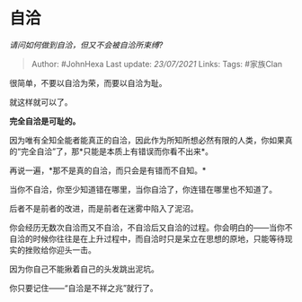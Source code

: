 * 自洽
  :PROPERTIES:
  :CUSTOM_ID: 自洽
  :END:

/请问如何做到自洽，但又不会被自洽所束缚?/

#+BEGIN_QUOTE
  Author: #JohnHexa Last update: /23/07/2021/ Links: Tags: #家族Clan
#+END_QUOTE

很简单，不要以自洽为荣，而要以自洽为耻。

就这样就可以了。

*完全自洽是可耻的。*

因为唯有全知全能者能真正的自洽，因此作为所知所想必然有限的人类，你如果真的“完全自洽”了，那*只能是本质上有错误而你看不出来*。

再说一遍，*那不是真的自洽，而只会是有错而不自知。*

当你不自洽，你至少知道错在哪里，当你自洽了，你连错在哪里也不知道了。

后者不是前者的改进，而是前者在迷雾中陷入了泥沼。

你会经历无数次自洽而又不自洽，不自洽后又自洽的过程。你会明白的------当你不自洽的时候你往往是在上升过程中，而自洽时只是呆立在思想的原地，只能等待现实的挫败给你迎头一击。

因为你自己不能揪着自己的头发跳出泥坑。

你只要记住------“自洽是不祥之兆”就行了。
